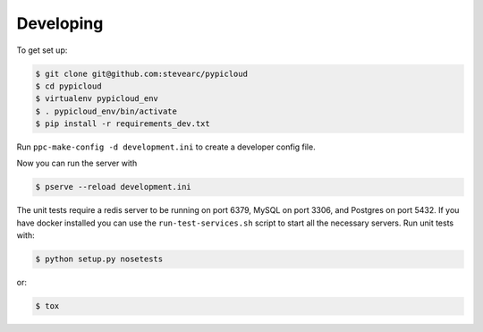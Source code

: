 Developing
==========

To get set up:

.. code-block:: bash

    $ git clone git@github.com:stevearc/pypicloud
    $ cd pypicloud
    $ virtualenv pypicloud_env
    $ . pypicloud_env/bin/activate
    $ pip install -r requirements_dev.txt

Run ``ppc-make-config -d development.ini`` to create a developer config file.

Now you can run the server with

.. code-block:: bash

    $ pserve --reload development.ini

The unit tests require a redis server to be running on port 6379, MySQL on port
3306, and Postgres on port 5432. If you have docker installed you can use the
``run-test-services.sh`` script to start all the necessary servers. Run unit
tests with:

.. code-block:: bash

    $ python setup.py nosetests

or:

.. code-block:: bash

    $ tox
